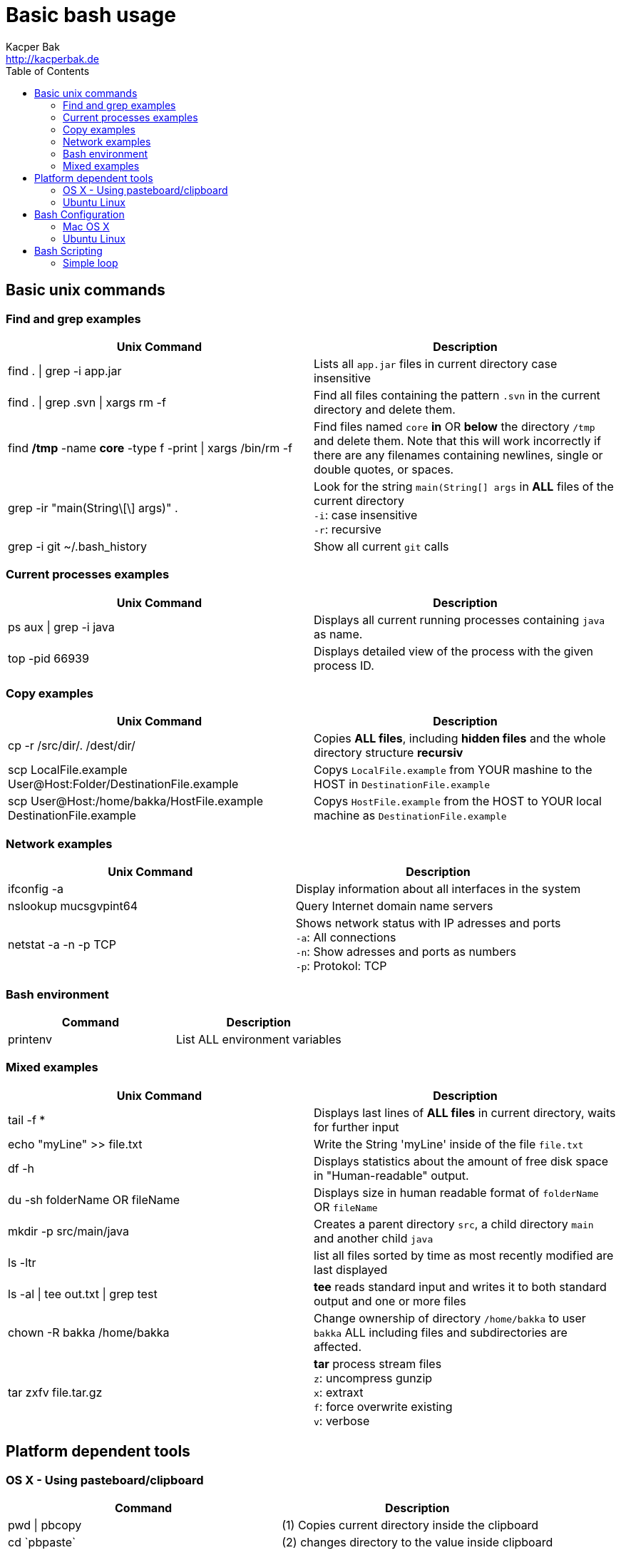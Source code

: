 = Basic bash usage
Kacper Bak <http://kacperbak.de>
:toc:

:author: Kacper Bak
:homepage: http://kacperbak.de
:imagesdir: ./img
:docinfo1: docinfo-footer.html

== Basic unix commands

=== Find and grep examples
[cols="1,1" options="header"]
|===

|Unix Command
|Description

|find . \| grep -i app.jar
|Lists all `app.jar` files in current directory case insensitive

|find . \| grep .svn \| xargs  rm -f
|Find all files containing the pattern `.svn` in the current directory and delete them.

|find */tmp* -name *core* -type f -print \| xargs /bin/rm -f
|Find files named `core` *in* OR *below* the directory `/tmp` and delete them. Note that this will work incorrectly if there are any filenames containing newlines, single or double quotes, or spaces.

|grep -ir "main(String\[\] args)" .
|Look for the string `main(String[] args` in *ALL* files of the current directory +
`-i`: case insensitive +
`-r`: recursive

|grep -i git ~/.bash_history
|Show all current `git` calls

|===

=== Current processes examples
[cols="1,1" options="header"]
|===

|Unix Command
|Description

|ps aux \| grep -i java
|Displays all current running processes containing `java` as name.

|top -pid 66939
|Displays detailed view of the process with the given process ID.

|===

=== Copy examples
[cols="1,1" options="header"]
|===

|Unix Command
|Description

|cp -r /src/dir/. /dest/dir/
|Copies *ALL files*, including *hidden files* and the whole directory structure *recursiv*

|scp LocalFile.example User@Host:Folder/DestinationFile.example
|Copys `LocalFile.example` from YOUR mashine to the HOST in `DestinationFile.example`

|scp User@Host:/home/bakka/HostFile.example DestinationFile.example
|Copys `HostFile.example` from the HOST to YOUR local machine as `DestinationFile.example`

|===

=== Network examples
[cols="1,1" options="header"]
|===

|Unix Command
|Description

|ifconfig -a
|Display information about all interfaces in the system

|nslookup mucsgvpint64
|Query Internet domain name servers

|netstat -a -n -p TCP
|Shows network status with IP adresses and ports +
`-a`: All connections +
`-n`: Show adresses and ports as numbers +
`-p`: Protokol: TCP
|===

=== Bash environment
[cols="1,1" options="header"]
|===

|Command
|Description

|printenv
|List ALL environment variables

|===

=== Mixed examples
[cols="1,1" options="header"]
|===

|Unix Command
|Description

|tail -f *
|Displays last lines of *ALL files* in current directory, waits for further input

|echo "myLine" >> file.txt
|Write the String 'myLine' inside of the file `file.txt`

|df -h
|Displays statistics about the amount of free disk space in "Human-readable" output.

|du -sh folderName OR fileName
|Displays size in human readable format of `folderName` OR `fileName`

|mkdir -p src/main/java
|Creates a parent directory `src`, a child directory `main` and another child `java`

|ls -ltr
|list all files sorted by time as most recently modified are last displayed

|ls -al \| tee out.txt \| grep test
|*tee* reads standard input and writes it to both standard output and one or more files

|chown -R bakka /home/bakka
|Change ownership of directory `/home/bakka` to user `bakka` ALL including files and subdirectories are affected.

|tar zxfv file.tar.gz
|*tar* process stream files +
`z`: uncompress gunzip +
`x`: extraxt +
`f`: force overwrite existing +
`v`: verbose

|===

== Platform dependent tools

=== OS X - Using pasteboard/clipboard

[cols="1,1" options="header"]
|===

|Command
|Description

|pwd \| pbcopy
|(1) Copies current directory inside the clipboard

|cd \`pbpaste`
|(2) changes directory to the value inside clipboard

|===

=== Ubuntu Linux

[cols="1,1" options="header"]
|===
|Linux Command
|Description

|dpkg -i package.deb
|Installs debian package `package.deb`, requires `sudo`

|apt-get update
|Update debian package list

|apt-get install ExmpPackage
|Installs `ExmpPackage`

|apt-get remove ExmpPackage
|Removes `ExmpPackage`

|apt-get purge ExmpPackage
|Removes `ExmpPackage` and wipeouts any configuration
|===

== Bash Configuration

=== Mac OS X
* http://apple.stackexchange.com/questions/71101/how-do-i-make-%E2%8C%98%E2%86%90-and-%E2%8C%98%E2%86%92-work-for-home-end-combo-for-terminal[move cursor to beginning of line | move cursor to end of line]

=== Ubuntu Linux

[cols="1,1"]
|===

|export PS1='\u@\h:\W$ '
|Prompt shows only current directory in ubuntu-bash.

|===

== Bash Scripting
=== Simple loop

[cols="1,1"]
|===

|for i in *.jpg; do mv "$i" "my.$i"; done
|Loop: for each file that end with `jpg` rename the file to the current name with the prefix `my.`

|===

